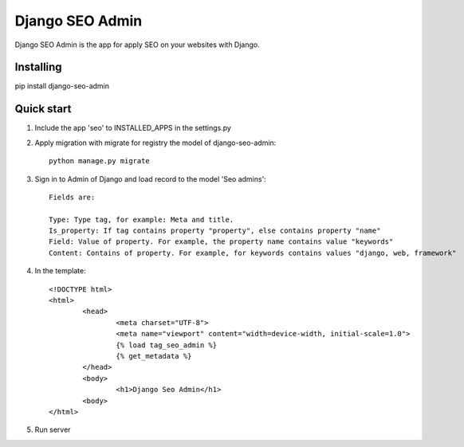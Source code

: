 Django SEO Admin
================

Django SEO Admin is the app for apply SEO on your websites with Django.

Installing
----------

pip install django-seo-admin

Quick start
-----------

1. Include the app 'seo' to INSTALLED_APPS in the settings.py
		
2. Apply migration with migrate for registry the model of django-seo-admin::

	python manage.py migrate

3. Sign in to Admin of Django and load record to the model 'Seo admins'::
	
	Fields are:

	Type: Type tag, for example: Meta and title.
	Is_property: If tag contains property "property", else contains property "name"
	Field: Value of property. For example, the property name contains value "keywords"
	Content: Contains of property. For example, for keywords contains values "django, web, framework"

4. In the template::
	
	<!DOCTYPE html>
	<html>
		<head>
			<meta charset="UTF-8">
			<meta name="viewport" content="width=device-width, initial-scale=1.0">
			{% load tag_seo_admin %}
			{% get_metadata %}
		</head>
		<body>
			<h1>Django Seo Admin</h1>
		<body>
 	</html>


             

5. Run server
